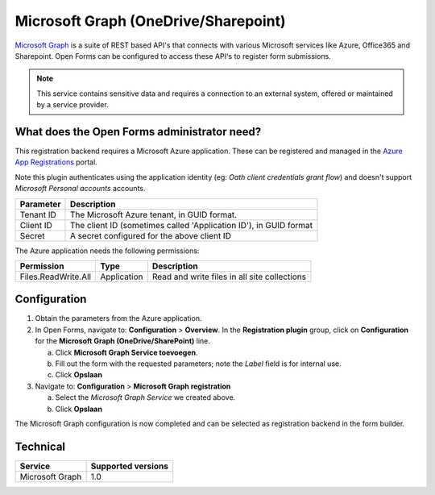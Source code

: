 .. _configuration_registration_msgraph:

=====================================
Microsoft Graph (OneDrive/Sharepoint)
=====================================

`Microsoft Graph`_ is a suite of REST based API's that connects with various Microsoft services like Azure, Office365 and Sharepoint.
Open Forms can be configured to access these API's to register form submissions.

.. _`Microsoft Graph`: https://docs.microsoft.com/en-us/graph/overview


.. note::

   This service contains sensitive data and requires a connection to an
   external system, offered or maintained by a service provider.


What does the Open Forms administrator need?
============================================

This registration backend requires a Microsoft Azure application.
These can be registered and managed in the `Azure App Registrations`_ portal.

Note this plugin authenticates using the application identity (eg: *Oath client credentials grant flow*) and doesn't support *Microsoft Personal accounts* accounts.


.. _`Azure App Registrations`: https://portal.azure.com/#blade/Microsoft_AAD_RegisteredApps/ApplicationsListBlade

============================  =======================================================================================
Parameter                     Description
============================  =======================================================================================
Tenant ID                     The Microsoft Azure tenant, in GUID format.
Client ID                     The client ID (sometimes called 'Application ID'), in GUID format
Secret                        A secret configured for the above client ID
============================  =======================================================================================

The Azure application needs the following permissions:

============================  =============  ========================================================================
Permission                    Type           Description
============================  =============  ========================================================================
Files.ReadWrite.All           Application    Read and write files in all site collections
============================  =============  ========================================================================

Configuration
=============

1. Obtain the parameters from the Azure application.
2. In Open Forms, navigate to: **Configuration** > **Overview**. In the **Registration plugin** group, click on **Configuration** for the **Microsoft Graph (OneDrive/SharePoint)** line.

   a. Click **Microsoft Graph Service toevoegen**.
   b. Fill out the form with the requested parameters; note the *Label* field is for internal use.
   c. Click **Opslaan**

3. Navigate to: **Configuration** > **Microsoft Graph registration**

   a. Select the *Microsoft Graph Service* we created above.
   b. Click **Opslaan**

The Microsoft Graph configuration is now completed and can be selected as registration backend in the form builder.


Technical
=========

================  ===================
Service           Supported versions
================  ===================
Microsoft Graph   1.0
================  ===================
